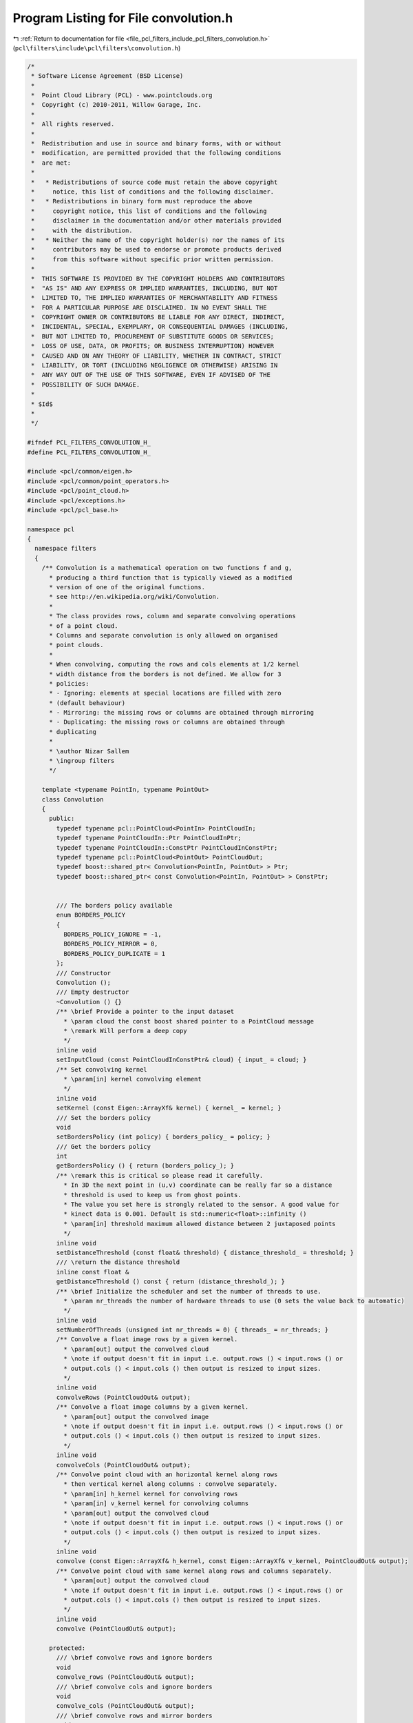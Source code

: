 
.. _program_listing_file_pcl_filters_include_pcl_filters_convolution.h:

Program Listing for File convolution.h
======================================

|exhale_lsh| :ref:`Return to documentation for file <file_pcl_filters_include_pcl_filters_convolution.h>` (``pcl\filters\include\pcl\filters\convolution.h``)

.. |exhale_lsh| unicode:: U+021B0 .. UPWARDS ARROW WITH TIP LEFTWARDS

.. code-block:: cpp

   /*
    * Software License Agreement (BSD License)
    *
    *  Point Cloud Library (PCL) - www.pointclouds.org
    *  Copyright (c) 2010-2011, Willow Garage, Inc.
    *
    *  All rights reserved.
    *
    *  Redistribution and use in source and binary forms, with or without
    *  modification, are permitted provided that the following conditions
    *  are met:
    *
    *   * Redistributions of source code must retain the above copyright
    *     notice, this list of conditions and the following disclaimer.
    *   * Redistributions in binary form must reproduce the above
    *     copyright notice, this list of conditions and the following
    *     disclaimer in the documentation and/or other materials provided
    *     with the distribution.
    *   * Neither the name of the copyright holder(s) nor the names of its
    *     contributors may be used to endorse or promote products derived
    *     from this software without specific prior written permission.
    *
    *  THIS SOFTWARE IS PROVIDED BY THE COPYRIGHT HOLDERS AND CONTRIBUTORS
    *  "AS IS" AND ANY EXPRESS OR IMPLIED WARRANTIES, INCLUDING, BUT NOT
    *  LIMITED TO, THE IMPLIED WARRANTIES OF MERCHANTABILITY AND FITNESS
    *  FOR A PARTICULAR PURPOSE ARE DISCLAIMED. IN NO EVENT SHALL THE
    *  COPYRIGHT OWNER OR CONTRIBUTORS BE LIABLE FOR ANY DIRECT, INDIRECT,
    *  INCIDENTAL, SPECIAL, EXEMPLARY, OR CONSEQUENTIAL DAMAGES (INCLUDING,
    *  BUT NOT LIMITED TO, PROCUREMENT OF SUBSTITUTE GOODS OR SERVICES;
    *  LOSS OF USE, DATA, OR PROFITS; OR BUSINESS INTERRUPTION) HOWEVER
    *  CAUSED AND ON ANY THEORY OF LIABILITY, WHETHER IN CONTRACT, STRICT
    *  LIABILITY, OR TORT (INCLUDING NEGLIGENCE OR OTHERWISE) ARISING IN
    *  ANY WAY OUT OF THE USE OF THIS SOFTWARE, EVEN IF ADVISED OF THE
    *  POSSIBILITY OF SUCH DAMAGE.
    *
    * $Id$
    *
    */
   
   #ifndef PCL_FILTERS_CONVOLUTION_H_
   #define PCL_FILTERS_CONVOLUTION_H_
   
   #include <pcl/common/eigen.h>
   #include <pcl/common/point_operators.h>
   #include <pcl/point_cloud.h>
   #include <pcl/exceptions.h>
   #include <pcl/pcl_base.h>
   
   namespace pcl
   {
     namespace filters
     {
       /** Convolution is a mathematical operation on two functions f and g,
         * producing a third function that is typically viewed as a modified
         * version of one of the original functions.
         * see http://en.wikipedia.org/wiki/Convolution.
         *
         * The class provides rows, column and separate convolving operations
         * of a point cloud.
         * Columns and separate convolution is only allowed on organised
         * point clouds.
         *
         * When convolving, computing the rows and cols elements at 1/2 kernel
         * width distance from the borders is not defined. We allow for 3
         * policies:
         * - Ignoring: elements at special locations are filled with zero
         * (default behaviour)
         * - Mirroring: the missing rows or columns are obtained through mirroring
         * - Duplicating: the missing rows or columns are obtained through
         * duplicating
         *
         * \author Nizar Sallem
         * \ingroup filters
         */
   
       template <typename PointIn, typename PointOut>
       class Convolution
       {
         public:
           typedef typename pcl::PointCloud<PointIn> PointCloudIn;
           typedef typename PointCloudIn::Ptr PointCloudInPtr;
           typedef typename PointCloudIn::ConstPtr PointCloudInConstPtr;
           typedef typename pcl::PointCloud<PointOut> PointCloudOut;
           typedef boost::shared_ptr< Convolution<PointIn, PointOut> > Ptr;
           typedef boost::shared_ptr< const Convolution<PointIn, PointOut> > ConstPtr;
   
   
           /// The borders policy available
           enum BORDERS_POLICY
           {
             BORDERS_POLICY_IGNORE = -1,
             BORDERS_POLICY_MIRROR = 0,
             BORDERS_POLICY_DUPLICATE = 1
           };
           /// Constructor
           Convolution ();
           /// Empty destructor
           ~Convolution () {}
           /** \brief Provide a pointer to the input dataset
             * \param cloud the const boost shared pointer to a PointCloud message
             * \remark Will perform a deep copy
             */
           inline void
           setInputCloud (const PointCloudInConstPtr& cloud) { input_ = cloud; }
           /** Set convolving kernel
             * \param[in] kernel convolving element
             */
           inline void
           setKernel (const Eigen::ArrayXf& kernel) { kernel_ = kernel; }
           /// Set the borders policy
           void
           setBordersPolicy (int policy) { borders_policy_ = policy; }
           /// Get the borders policy
           int
           getBordersPolicy () { return (borders_policy_); }
           /** \remark this is critical so please read it carefully.
             * In 3D the next point in (u,v) coordinate can be really far so a distance
             * threshold is used to keep us from ghost points.
             * The value you set here is strongly related to the sensor. A good value for
             * kinect data is 0.001. Default is std::numeric<float>::infinity ()
             * \param[in] threshold maximum allowed distance between 2 juxtaposed points
             */
           inline void
           setDistanceThreshold (const float& threshold) { distance_threshold_ = threshold; }
           /// \return the distance threshold
           inline const float &
           getDistanceThreshold () const { return (distance_threshold_); }
           /** \brief Initialize the scheduler and set the number of threads to use.
             * \param nr_threads the number of hardware threads to use (0 sets the value back to automatic)
             */
           inline void
           setNumberOfThreads (unsigned int nr_threads = 0) { threads_ = nr_threads; }
           /** Convolve a float image rows by a given kernel.
             * \param[out] output the convolved cloud
             * \note if output doesn't fit in input i.e. output.rows () < input.rows () or
             * output.cols () < input.cols () then output is resized to input sizes.
             */
           inline void
           convolveRows (PointCloudOut& output);
           /** Convolve a float image columns by a given kernel.
             * \param[out] output the convolved image
             * \note if output doesn't fit in input i.e. output.rows () < input.rows () or
             * output.cols () < input.cols () then output is resized to input sizes.
             */
           inline void
           convolveCols (PointCloudOut& output);
           /** Convolve point cloud with an horizontal kernel along rows
             * then vertical kernel along columns : convolve separately.
             * \param[in] h_kernel kernel for convolving rows
             * \param[in] v_kernel kernel for convolving columns
             * \param[out] output the convolved cloud
             * \note if output doesn't fit in input i.e. output.rows () < input.rows () or
             * output.cols () < input.cols () then output is resized to input sizes.
             */
           inline void
           convolve (const Eigen::ArrayXf& h_kernel, const Eigen::ArrayXf& v_kernel, PointCloudOut& output);
           /** Convolve point cloud with same kernel along rows and columns separately.
             * \param[out] output the convolved cloud
             * \note if output doesn't fit in input i.e. output.rows () < input.rows () or
             * output.cols () < input.cols () then output is resized to input sizes.
             */
           inline void
           convolve (PointCloudOut& output);
   
         protected:
           /// \brief convolve rows and ignore borders
           void
           convolve_rows (PointCloudOut& output);
           /// \brief convolve cols and ignore borders
           void
           convolve_cols (PointCloudOut& output);
           /// \brief convolve rows and mirror borders
           void
           convolve_rows_mirror (PointCloudOut& output);
           /// \brief convolve cols and mirror borders
           void
           convolve_cols_mirror (PointCloudOut& output);
           /// \brief convolve rows and duplicate borders
           void
           convolve_rows_duplicate (PointCloudOut& output);
           /// \brief convolve cols and duplicate borders
           void
           convolve_cols_duplicate (PointCloudOut& output);
           /** init compute is an internal method called before computation
             * \param[in] output
             * \throw pcl::InitFailedException
             */
           void
           initCompute (PointCloudOut& output);
         private:
           /** \return the result of convolution of point at (\ai, \aj)
             * \note no test on finity is performed
             */
           inline PointOut
           convolveOneRowDense (int i, int j);
           /** \return the result of convolution of point at (\ai, \aj)
             * \note no test on finity is performed
             */
           inline PointOut
           convolveOneColDense (int i, int j);
           /** \return the result of convolution of point at (\ai, \aj)
             * \note only finite points within \a distance_threshold_ are accounted
             */
           inline PointOut
           convolveOneRowNonDense (int i, int j);
           /** \return the result of convolution of point at (\ai, \aj)
             * \note only finite points within \a distance_threshold_ are accounted
             */
           inline PointOut
           convolveOneColNonDense (int i, int j);
   
           /// Border policy
           int borders_policy_;
           /// Threshold distance between adjacent points
           float distance_threshold_;
           /// Pointer to the input cloud
           PointCloudInConstPtr input_;
           /// convolution kernel
           Eigen::ArrayXf kernel_;
           /// half kernel size
           int half_width_;
           /// kernel size - 1
           int kernel_width_;
         protected:
           /** \brief The number of threads the scheduler should use. */
           unsigned int threads_;
   
           void
           makeInfinite (PointOut& p)
           {
             p.x = p.y = p.z = std::numeric_limits<float>::quiet_NaN ();
           }      
       };
     }
   }
   
   #include <pcl/filters/impl/convolution.hpp>
   
   #endif
